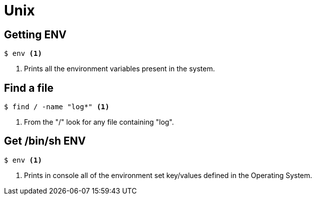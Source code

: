 = Unix

== Getting ENV

[source,bash]
----
$ env <1>
----
<1> Prints all the environment variables present in the system.

== Find a file
[source,bash]
----
$ find / -name "log*" <1>
----
<1> From the "/" look for any file containing "log".

== Get /bin/sh ENV
[source,bash]
----
$ env <1>
----
<1> Prints in console all of the environment set key/values defined in the 
Operating System.